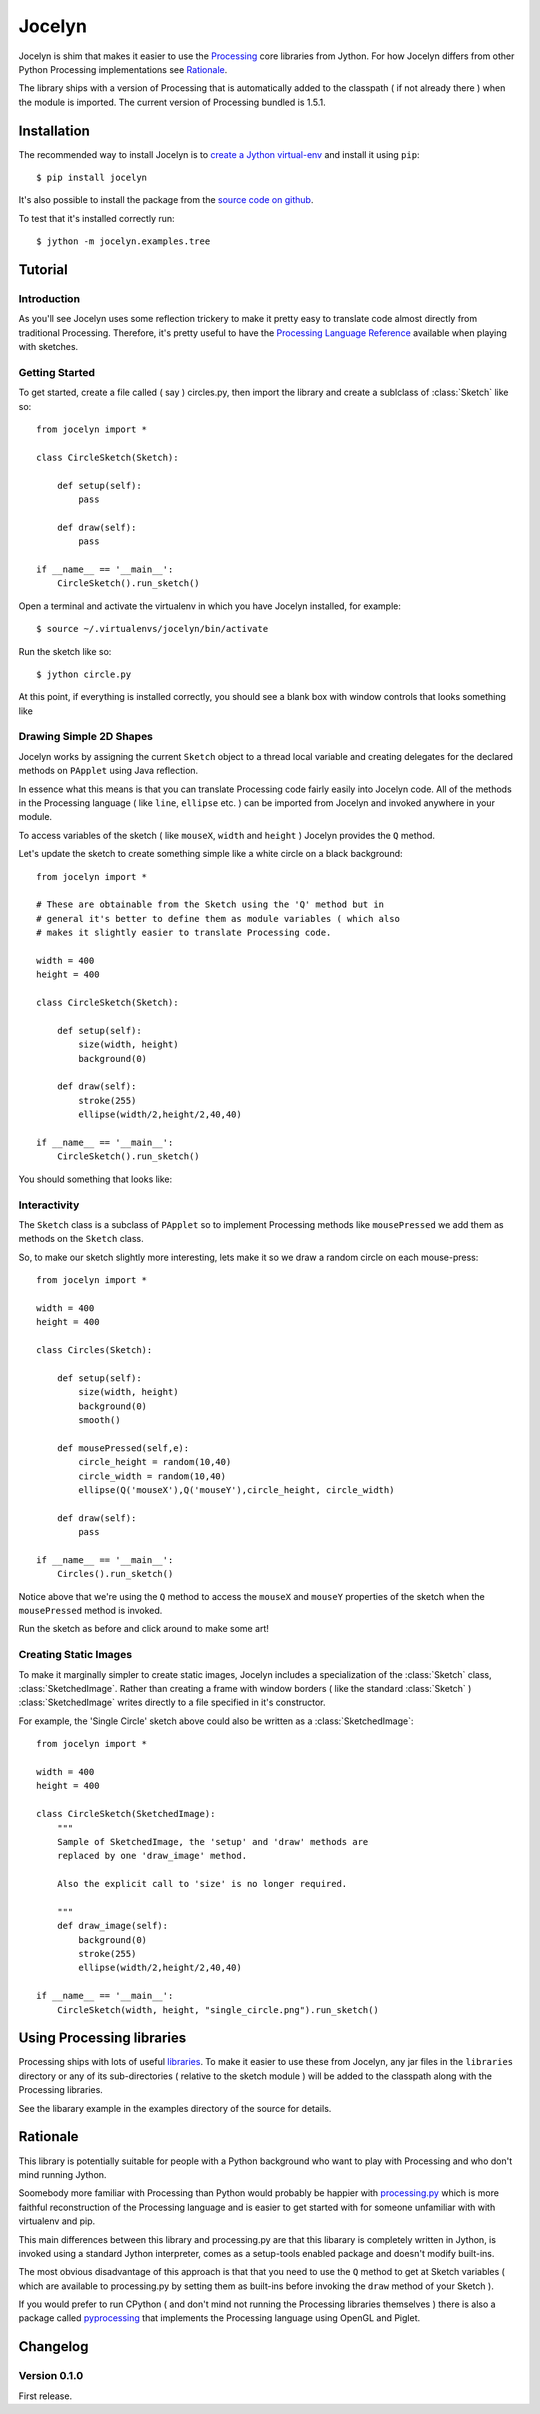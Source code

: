 =========
 Jocelyn
=========

.. module:: jocelyn

Jocelyn is shim that makes it easier to use the Processing_ core
libraries from Jython.  For how Jocelyn differs from other Python
Processing implementations see Rationale_.

The library ships with a version of Processing that is automatically
added to the classpath ( if not already there ) when the module is
imported. The current version of Processing bundled is 1.5.1.

.. _Processing: http://processing.org


Installation
============

The recommended way to install Jocelyn is to `create a Jython virtual-env
<http://www.jython.org/jythonbook/en/1.0/appendixA.html#virtualenv>`_ and
install it using ``pip``::

    $ pip install jocelyn

It's also possible to install the package from the `source code on github
<https://github.com/d0c0nnor/jocelyn>`_.

To test that it's installed correctly run::

    $ jython -m jocelyn.examples.tree

Tutorial
========

Introduction
------------

As you'll see Jocelyn uses some reflection trickery to make it pretty
easy to translate code almost directly from traditional
Processing. Therefore, it's pretty useful to have the `Processing
Language Reference <http://processing.org/reference>`_ available when
playing with sketches.

Getting Started
---------------

To get started, create a file called ( say ) circles.py, then import the
library and create a sublclass of :class:`Sketch` like so::

    from jocelyn import *

    class CircleSketch(Sketch):

        def setup(self):
            pass

        def draw(self):
            pass

    if __name__ == '__main__':
        CircleSketch().run_sketch()

Open a terminal and activate the virtualenv in which you have Jocelyn installed, for example::

    $ source ~/.virtualenvs/jocelyn/bin/activate

Run the sketch like so::

    $ jython circle.py

At this point, if everything is installed correctly, you should see a
blank box with window controls that looks something like

.. image:: https://github.com/d0c0nnor/jocelyn/raw/master/images/blank.png


Drawing Simple 2D Shapes
------------------------

Jocelyn works by assigning the current ``Sketch`` object to a thread
local variable and creating delegates for the declared methods on
``PApplet`` using Java reflection.

In essence what this means is that you can translate Processing code
fairly easily into Jocelyn code. All of the methods in the Processing
language ( like ``line``, ``ellipse`` etc. ) can be imported from Jocelyn and
invoked anywhere in your module.

To access variables of the sketch ( like ``mouseX``, ``width`` and
``height`` ) Jocelyn provides the ``Q`` method.

Let's update the sketch to create something simple like a white circle
on a black background::

    from jocelyn import *

    # These are obtainable from the Sketch using the 'Q' method but in
    # general it's better to define them as module variables ( which also
    # makes it slightly easier to translate Processing code.

    width = 400
    height = 400

    class CircleSketch(Sketch):

        def setup(self):
            size(width, height)
            background(0)

        def draw(self):
            stroke(255)
            ellipse(width/2,height/2,40,40)

    if __name__ == '__main__':
        CircleSketch().run_sketch()


You should something that looks like:

.. image:: https://github.com/d0c0nnor/jocelyn/raw/master/images/one_circle.png


Interactivity
-------------

The ``Sketch`` class is a subclass of ``PApplet`` so to implement Processing
methods like ``mousePressed`` we add them as methods on the ``Sketch`` class.

So, to make our sketch slightly more interesting, lets make it so we
draw a random circle on each mouse-press::

    from jocelyn import *

    width = 400
    height = 400

    class Circles(Sketch):

        def setup(self):
            size(width, height)
            background(0)
            smooth()

        def mousePressed(self,e):
            circle_height = random(10,40)
            circle_width = random(10,40)
            ellipse(Q('mouseX'),Q('mouseY'),circle_height, circle_width)

        def draw(self):
            pass

    if __name__ == '__main__':
        Circles().run_sketch()


Notice above that we're using the ``Q`` method to access the ``mouseX``
and ``mouseY`` properties of the sketch when the ``mousePressed`` method
is invoked.

Run the sketch as before and click around to make some art!

.. image:: https://github.com/d0c0nnor/jocelyn/raw/master/images/lots_of_circles.png


Creating Static Images
----------------------

To make it marginally simpler to create static images, Jocelyn includes
a specialization of the :class:`Sketch` class,
:class:`SketchedImage`. Rather than creating a frame with window borders
( like the standard :class:`Sketch` ) :class:`SketchedImage` writes
directly to a file specified in it's constructor.

For example, the 'Single Circle' sketch above could also be written as a
:class:`SketchedImage`::

    from jocelyn import *

    width = 400
    height = 400

    class CircleSketch(SketchedImage):
        """
        Sample of SketchedImage, the 'setup' and 'draw' methods are
        replaced by one 'draw_image' method.

        Also the explicit call to 'size' is no longer required.

        """
        def draw_image(self):
            background(0)
            stroke(255)
            ellipse(width/2,height/2,40,40)

    if __name__ == '__main__':
        CircleSketch(width, height, "single_circle.png").run_sketch()

Using Processing libraries
==========================

Processing ships with lots of useful `libraries
<http://processing.org/reference/libraries/>`_. To make it easier to use
these from Jocelyn, any jar files in the ``libraries`` directory or any
of its sub-directories ( relative to the sketch module ) will be added
to the classpath along with the Processing libraries.

See the libarary example in the examples directory of the source for
details.

.. _Rationale:

Rationale
=========

This library is potentially suitable for people with a Python background
who want to play with Processing and who don't mind running Jython.

Soomebody more familiar with Processing than Python would probably be
happier with `processing.py <https://github.com/jdf/processing.py>`_
which is more faithful reconstruction of the Processing language and is
easier to get started with for someone unfamiliar with with virtualenv
and pip.

This main differences between this library and processing.py are that
this libarary is completely written in Jython, is invoked using a
standard Jython interpreter, comes as a setup-tools enabled package and
doesn't modify built-ins.

The most obvious disadvantage of this approach is that that you need to
use the ``Q`` method to get at Sketch variables ( which are available to
processing.py by setting them as built-ins before invoking the ``draw``
method of your Sketch ).

If you would prefer to run CPython ( and don't mind not running the
Processing libraries themselves ) there is also a package called
`pyprocessing <http://code.google.com/p/pyprocessing>`_ that implements
the Processing language using OpenGL and Piglet.


Changelog
=========

Version 0.1.0
-------------

First release.

